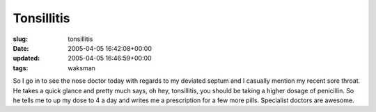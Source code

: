 Tonsillitis
===========

:slug: tonsillitis
:date: 2005-04-05 16:42:08+00:00
:updated: 2005-04-05 16:46:59+00:00
:tags: waksman

So I go in to see the nose doctor today with regards to my deviated
septum and I casually mention my recent sore throat. He takes a quick
glance and pretty much says, oh hey, tonsillitis, you should be taking a
higher dosage of penicillin. So he tells me to up my dose to 4 a day and
writes me a prescription for a few more pills. Specialist doctors are
awesome.
